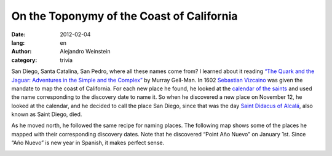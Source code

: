 On the Toponymy of the Coast of California
##########################################

:date: 2012-02-04
:lang: en
:author: Alejandro Weinstein
:category: trivia

San Diego, Santa Catalina, San Pedro, where all these names come from? I
learned about it reading `“The Quark and the Jaguar: Adventures in the Simple
and the Complex”
<http://www.amazon.com/Quark-Jaguar-Adventures-Simple-Complex/dp/0716727250>`_
by Murray Gell-Man. In 1602 `Sebastian Vizcaino
<http://en.wikipedia.org/wiki/Sebasti%C3%A1n_Vizca%C3%ADno>`_ was given the
mandate to map the coast of California. For each new place he found, he looked
at the `calendar of the saints
<http://en.wikipedia.org/wiki/Calendar_of_saints>`_ and used the name
corresponding to the discovery date to name it. So when he discovered a new
place on November 12, he looked at the calendar, and he decided to call the
place San Diego, since that was the day `Saint Didacus of Alcalá
<http://en.wikipedia.org/wiki/Didacus_of_Alcal%C3%A1>`_, also known as Saint
Diego, died.

As he moved north, he followed the same recipe for naming places. The following
map shows some of the places he mapped with their corresponding discovery
dates. Note that he discovered “Point Año Nuevo” on January 1st. Since “Año
Nuevo” is new year in Spanish, it makes perfect sense.

.. image:: static/images/map.png

